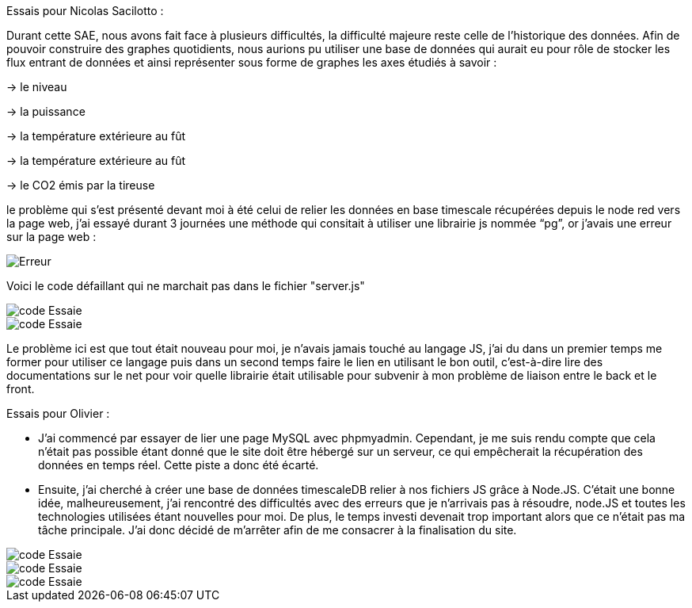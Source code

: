 Essais pour Nicolas Sacilotto :

Durant cette SAE, nous avons fait face à plusieurs difficultés, la difficulté majeure reste celle de l’historique des données. Afin de pouvoir construire des graphes quotidients, nous aurions pu utiliser une base de données qui aurait eu pour rôle de stocker les flux entrant de données et ainsi représenter sous forme de graphes les axes étudiés à savoir : 

-> le niveau 

-> la puissance 

-> la température extérieure au fût

-> la température extérieure au fût

-> le CO2 émis par la tireuse



le problème qui s’est présenté devant moi à été celui de relier les données en base timescale récupérées depuis le node red vers la page web, j’ai essayé durant 3 journées une méthode qui consitait à utiliser une librairie js nommée “pg”, or j’avais une erreur sur la page web :

image::https://github.com/nicolaspoda/SAE-ALT-S3-Dev-22-23-STDS-3B-Equipe-6/blob/main/Images/erreur.png[Erreur]

Voici le code défaillant qui ne marchait pas dans le fichier "server.js"

image::https://github.com/nicolaspoda/SAE-ALT-S3-Dev-22-23-STDS-3B-Equipe-6/blob/main/Images/pg1.png[code Essaie]

image::https://github.com/nicolaspoda/SAE-ALT-S3-Dev-22-23-STDS-3B-Equipe-6/blob/main/Images/pg2.png[code Essaie]

Le problème ici est que tout était nouveau pour moi, je n'avais jamais touché au langage JS, j'ai du dans un premier temps me former pour utiliser ce langage puis dans un second temps faire le lien en utilisant le bon outil, c'est-à-dire lire des documentations sur le net pour voir quelle librairie était utilisable pour subvenir à mon problème de liaison entre le back et le front.


Essais pour Olivier : 

* J’ai commencé par essayer de lier une page MySQL avec phpmyadmin. Cependant, je me suis rendu compte que cela n’était pas possible étant donné que le site doit être hébergé sur un serveur, ce qui empêcherait la récupération des données en temps réel. Cette piste a donc été écarté.

* Ensuite, j’ai cherché à créer une base de données timescaleDB relier à nos fichiers JS grâce à Node.JS. C’était une bonne idée, malheureusement, j’ai rencontré des difficultés avec des erreurs que je n’arrivais pas à résoudre, node.JS et toutes les technologies utilisées étant nouvelles pour moi. De plus, le temps investi devenait trop important alors que ce n’était pas ma tâche principale. J’ai donc décidé de m’arrêter afin de me consacrer à la finalisation du site.


image::https://github.com/nicolaspoda/SAE-ALT-S3-Dev-22-23-STDS-3B-Equipe-6/blob/main/Images/code1.png[code Essaie]

image::https://github.com/nicolaspoda/SAE-ALT-S3-Dev-22-23-STDS-3B-Equipe-6/blob/main/Images/code2.png[code Essaie]

image::https://github.com/nicolaspoda/SAE-ALT-S3-Dev-22-23-STDS-3B-Equipe-6/blob/main/Images/erreur1.png[code Essaie]

